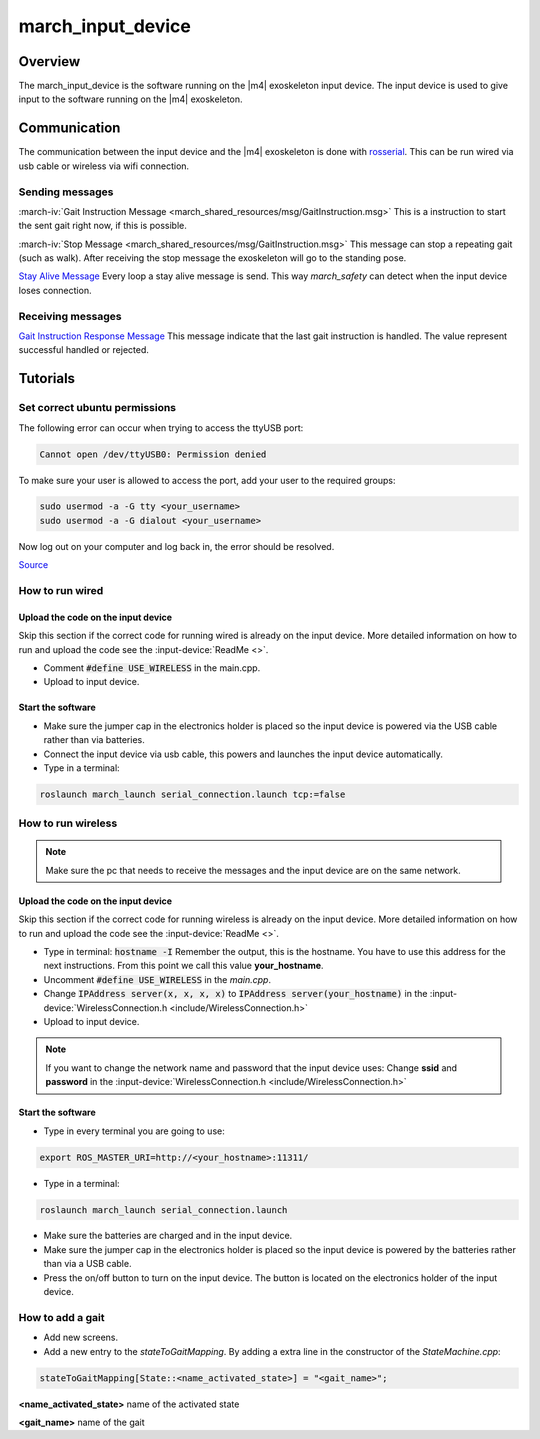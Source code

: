 march_input_device
==================

Overview
--------
The march_input_device is the software running on the |m4| exoskeleton input device. The input device is used
to give input to the software running on the |m4| exoskeleton.


Communication
-------------
The communication between the input device and the |m4| exoskeleton is done with `rosserial <http://wiki.ros.org/rosserial>`_.
This can be run wired via usb cable or wireless via wifi connection.

Sending messages
^^^^^^^^^^^^^^^^
:march-iv:`Gait Instruction Message <march_shared_resources/msg/GaitInstruction.msg>` This is a instruction to start the sent gait right now, if this is possible.

:march-iv:`Stop Message <march_shared_resources/msg/GaitInstruction.msg>` This message can stop a repeating gait (such as walk). After receiving the stop message the exoskeleton will go to the standing pose.

.. todo:: (Tim) link this to the march_safety documentation.

`Stay Alive Message <http://docs.ros.org/kinetic/api/std_msgs/html/msg/Time.html>`_  Every loop a stay alive message is send. This way *march_safety* can detect when the input device loses connection.

Receiving messages
^^^^^^^^^^^^^^^^^^
`Gait Instruction Response Message <http://docs.ros.org/kinetic/api/std_msgs/html/msg/Bool.html>`_  This message indicate that the last gait instruction is handled. The value represent successful handled or rejected.

Tutorials
---------

Set correct ubuntu permissions
^^^^^^^^^^^^^^^^^^^^^^^^^^^^^^
The following error can occur when trying to access the ttyUSB port:

.. code::

   Cannot open /dev/ttyUSB0: Permission denied

To make sure your user is allowed to access the port, add your user to the required groups:

.. code::

  sudo usermod -a -G tty <your_username>
  sudo usermod -a -G dialout <your_username>

Now log out on your computer and log back in, the error should be resolved.

`Source <https://github.com/esp8266/source-code-examples/issues/26>`_

How to run wired
^^^^^^^^^^^^^^^^

Upload the code on the input device
~~~~~~~~~~~~~~~~~~~~~~~~~~~~~~~~~~~
Skip this section if the correct code for running wired is already on the input device. More detailed information on how
to run and upload the code see the :input-device:`ReadMe <>`.

- Comment :code:`#define USE_WIRELESS` in the main.cpp.
- Upload to input device.

Start the software
~~~~~~~~~~~~~~~~~~
- Make sure the jumper cap in the electronics holder is placed so the input device is powered via the USB cable rather than via batteries.
- Connect the input device via usb cable, this powers and launches the input device automatically.
- Type in a terminal:

.. code::

    roslaunch march_launch serial_connection.launch tcp:=false


How to run wireless
^^^^^^^^^^^^^^^^^^^

.. note:: Make sure the pc that needs to receive the messages and the input device are on the same network.

Upload the code on the input device
~~~~~~~~~~~~~~~~~~~~~~~~~~~~~~~~~~~
Skip this section if the correct code for running wireless is already on the input device. More detailed information on how
to run and upload the code see the :input-device:`ReadMe <>`.

- Type in terminal: :code:`hostname -I` Remember the output, this is the hostname. You have to use this address for the next instructions. From this point we call this value **your_hostname**.
- Uncomment :code:`#define USE_WIRELESS` in the *main.cpp*.
- Change :code:`IPAddress server(x, x, x, x)` to :code:`IPAddress server(your_hostname)` in the :input-device:`WirelessConnection.h <include/WirelessConnection.h>`
- Upload to input device.

.. note:: If you want to change the network name and password that the input device uses: Change **ssid** and **password** in the :input-device:`WirelessConnection.h <include/WirelessConnection.h>`


Start the software
~~~~~~~~~~~~~~~~~~
- Type in every terminal you are going to use:

.. code::

    export ROS_MASTER_URI=http://<your_hostname>:11311/

- Type in a terminal:

.. code::

    roslaunch march_launch serial_connection.launch

- Make sure the batteries are charged and in the input device.
- Make sure the jumper cap in the electronics holder is placed so the input device is powered by the batteries rather than via a USB cable.
- Press the on/off button to turn on the input device. The button is located on the electronics holder of the input device.

.. _how-to-add-a-gait-label:

How to add a gait
^^^^^^^^^^^^^^^^^
.. todo:: (Karlijn) Document how to add new screens

- Add new screens.
- Add a new entry to the *stateToGaitMapping*. By adding a extra line in the constructor of the *StateMachine.cpp*:

.. code::

    stateToGaitMapping[State::<name_activated_state>] = "<gait_name>";

**<name_activated_state>** name of the activated state

**<gait_name>** name of the gait
